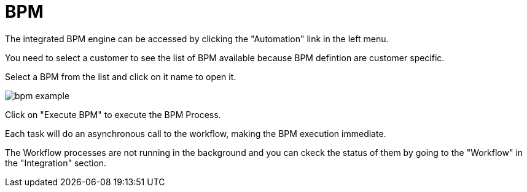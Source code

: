 = BPM
:doctype: book
:imagesdir: ./resources/
ifdef::env-github,env-browser[:outfilesuffix: .adoc]

The integrated BPM engine can be accessed by clicking the "Automation" link in the left menu. 

You need to select a customer to see the list of BPM available because BPM defintion are customer specific.

Select a BPM from the list and click on it name to open it.

image:images/bpm_example.png[]

Click on "Execute BPM" to execute the BPM Process.

Each task will do an asynchronous call to the workflow, making the BPM execution immediate.

The Workflow processes are not running in the background and you can ckeck the status of them by going to the "Workflow" in the "Integration" section.

